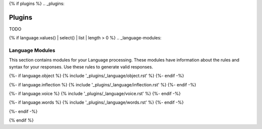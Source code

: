 {% if plugins %}
.. _plugins:

=======
Plugins
=======

TODO

{% if language.values() | select() | list | length > 0 %}
.. _language-modules:

Language Modules
================

This section contains modules for your Language processing. These modules have information about the rules and syntax for your responses. Use these rules to generate valid responses. 

{%- if language.object %}
{% include '_plugins/_language/object.rst' %}
{%- endif -%}

{%- if language.inflection %}
{% include '_plugins/_language/inflection.rst' %}
{%- endif -%}

{%- if language.voice %}
{% include '_plugins/_language/voice.rst' %}
{%- endif -%}

{%- if language.words %}
{% include '_plugins/_language/words.rst' %}
{%- endif -%}

{%- endif -%}

{% endif %}